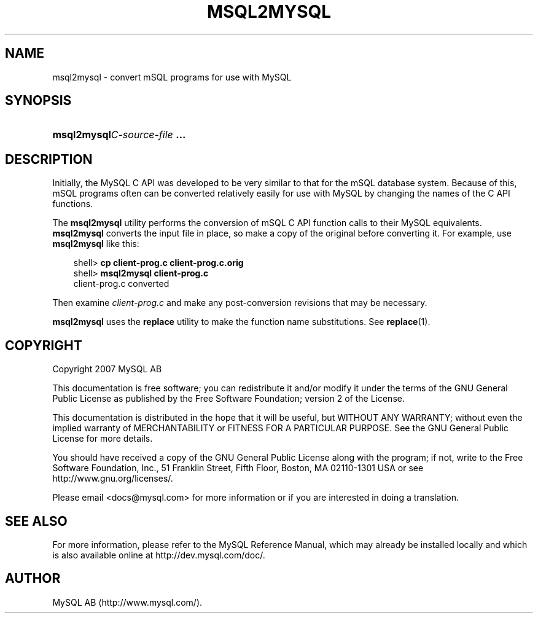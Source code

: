 .\"     Title: \fBmsql2mysql\fR
.\"    Author: 
.\" Generator: DocBook XSL Stylesheets v1.70.1 <http://docbook.sf.net/>
.\"      Date: 12/14/2007
.\"    Manual: MySQL Database System
.\"    Source: MySQL 5.0
.\"
.TH "\fBMSQL2MYSQL\fR" "1" "12/14/2007" "MySQL 5.0" "MySQL Database System"
.\" disable hyphenation
.nh
.\" disable justification (adjust text to left margin only)
.ad l
.SH "NAME"
msql2mysql \- convert mSQL programs for use with MySQL
.SH "SYNOPSIS"
.HP 28
\fBmsql2mysql\fR\fB\fIC\-source\-file\fR\fR\fB ...\fR
.SH "DESCRIPTION"
.PP
Initially, the MySQL C API was developed to be very similar to that for the mSQL database system. Because of this, mSQL programs often can be converted relatively easily for use with MySQL by changing the names of the C API functions.
.PP
The
\fBmsql2mysql\fR
utility performs the conversion of mSQL C API function calls to their MySQL equivalents.
\fBmsql2mysql\fR
converts the input file in place, so make a copy of the original before converting it. For example, use
\fBmsql2mysql\fR
like this:
.sp
.RS 3n
.nf
shell> \fBcp client\-prog.c client\-prog.c.orig\fR
shell> \fBmsql2mysql client\-prog.c\fR
client\-prog.c converted
.fi
.RE
.PP
Then examine
\fIclient\-prog.c\fR
and make any post\-conversion revisions that may be necessary.
.PP
\fBmsql2mysql\fR
uses the
\fBreplace\fR
utility to make the function name substitutions. See
\fBreplace\fR(1).
.SH "COPYRIGHT"
.PP
Copyright 2007 MySQL AB
.PP
This documentation is free software; you can redistribute it and/or modify it under the terms of the GNU General Public License as published by the Free Software Foundation; version 2 of the License.
.PP
This documentation is distributed in the hope that it will be useful, but WITHOUT ANY WARRANTY; without even the implied warranty of MERCHANTABILITY or FITNESS FOR A PARTICULAR PURPOSE. See the GNU General Public License for more details.
.PP
You should have received a copy of the GNU General Public License along with the program; if not, write to the Free Software Foundation, Inc., 51 Franklin Street, Fifth Floor, Boston, MA 02110\-1301 USA or see http://www.gnu.org/licenses/.
.PP
Please email
<docs@mysql.com>
for more information or if you are interested in doing a translation.
.SH "SEE ALSO"
For more information, please refer to the MySQL Reference Manual,
which may already be installed locally and which is also available
online at http://dev.mysql.com/doc/.
.SH AUTHOR
MySQL AB (http://www.mysql.com/).

